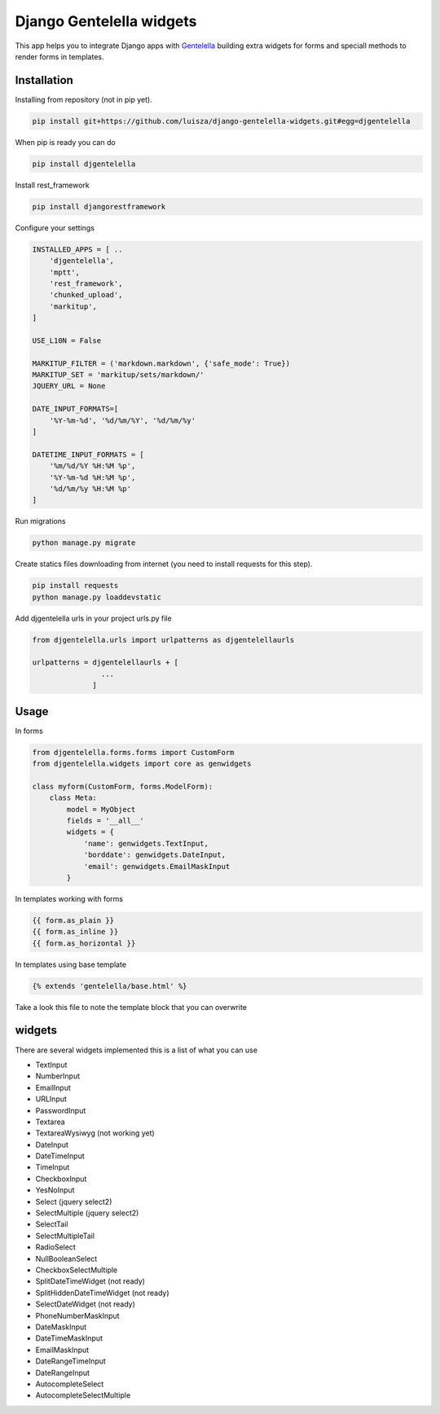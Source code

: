 Django Gentelella widgets
############################

This app helps you to integrate Django apps with `Gentelella <https://colorlib.com/polygon/gentelella/index.html>`_ building extra widgets for forms and speciall methods to render forms in templates.

Installation
________________

Installing from repository (not in pip yet).

.. code:: bash

   pip install git+https://github.com/luisza/django-gentelella-widgets.git#egg=djgentelella

When pip is ready you can do

.. code:: bash

   pip install djgentelella

Install rest_framework

.. code:: bash

    pip install djangorestframework

Configure your settings

.. code:: bash

    INSTALLED_APPS = [ ..
        'djgentelella',
        'mptt',
        'rest_framework',
        'chunked_upload',
        'markitup',
    ]

    USE_L10N = False

    MARKITUP_FILTER = ('markdown.markdown', {'safe_mode': True})
    MARKITUP_SET = 'markitup/sets/markdown/'
    JQUERY_URL = None

    DATE_INPUT_FORMATS=[
        '%Y-%m-%d', '%d/%m/%Y', '%d/%m/%y'
    ]

    DATETIME_INPUT_FORMATS = [
        '%m/%d/%Y %H:%M %p',
        '%Y-%m-%d %H:%M %p',
        '%d/%m/%y %H:%M %p'
    ]

Run migrations 

.. code:: bash

    python manage.py migrate

Create statics files downloading from internet (you need to install requests for this step).

.. code:: bash

     pip install requests
     python manage.py loaddevstatic

Add djgentelella urls in your project urls.py file

.. code:: bash

    from djgentelella.urls import urlpatterns as djgentelellaurls

    urlpatterns = djgentelellaurls + [
                    ...
                  ]
     
Usage
_________


In forms 

.. code:: python

    from djgentelella.forms.forms import CustomForm
    from djgentelella.widgets import core as genwidgets

    class myform(CustomForm, forms.ModelForm):
        class Meta:
            model = MyObject
            fields = '__all__'
            widgets = {
                'name': genwidgets.TextInput,
                'borddate': genwidgets.DateInput,
                'email': genwidgets.EmailMaskInput
            }

In templates working with forms

.. code:: html

     {{ form.as_plain }}
     {{ form.as_inline }}
     {{ form.as_horizontal }}

In templates using base template

.. code:: html

    {% extends 'gentelella/base.html' %}
    
Take a look this file to note the template block that you can overwrite

widgets
__________

There are several widgets implemented this is a list of what you can use

- TextInput
- NumberInput
- EmailInput
- URLInput
- PasswordInput
- Textarea
- TextareaWysiwyg (not working yet)
- DateInput
- DateTimeInput
- TimeInput
- CheckboxInput
- YesNoInput
- Select  (jquery select2)
- SelectMultiple (jquery select2)
- SelectTail
- SelectMultipleTail
- RadioSelect
- NullBooleanSelect
- CheckboxSelectMultiple
- SplitDateTimeWidget (not ready)
- SplitHiddenDateTimeWidget (not ready)
- SelectDateWidget (not ready)
- PhoneNumberMaskInput
- DateMaskInput
- DateTimeMaskInput
- EmailMaskInput
- DateRangeTimeInput
- DateRangeInput
- AutocompleteSelect
- AutocompleteSelectMultiple


